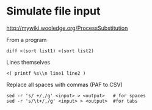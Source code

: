 * Simulate file input
http://mywiki.wooledge.org/ProcessSubstitution

From a program
#+BEGIN_SRC
diff <(sort list1) <(sort list2)
#+END_SRC

Lines themselves
#+BEGIN_SRC
<( printf %s\\n line1 line2 )
#+END_SRC

Replace all spaces with commas (PAF to CSV)
#+BEGIN_SRC
sed -r 's/ +/,/g' <input> > <output>   # for spaces
sed -r 's/\t+/,/g' <input> > <output>  #for tabs
#+END_SRC
